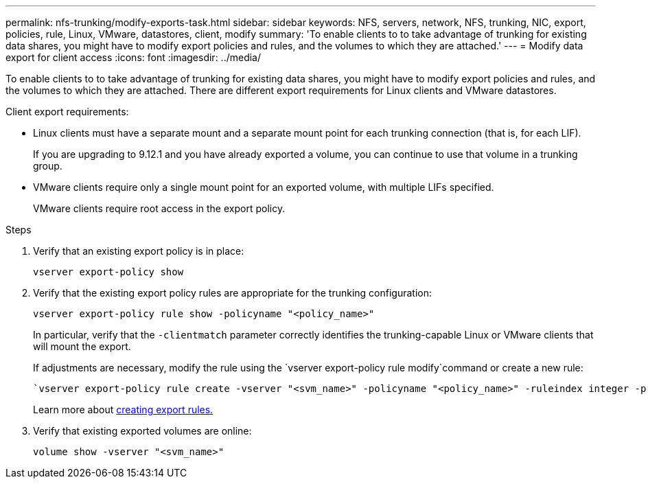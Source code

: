 ---
permalink: nfs-trunking/modify-exports-task.html
sidebar: sidebar
keywords: NFS, servers, network, NFS, trunking, NIC, export, policies, rule, Linux, VMware, datastores, client, modify
summary: 'To enable clients to to take advantage of trunking for existing data shares, you might have to modify export policies and rules, and the volumes to which they are attached.'
---
= Modify data export for client access 
:icons: font
:imagesdir: ../media/

[lead]
To enable clients to to take advantage of trunking for existing data shares, you might have to modify export policies and rules, and the volumes to which they are attached. There are different export requirements for Linux clients and VMware datastores. 

Client export requirements:

* Linux clients must have a separate mount and a separate mount point for each trunking connection (that is, for each LIF).
+
If you are upgrading to 9.12.1 and you have already exported a volume, you can continue to use that volume in a trunking group.

* VMware clients require only a single mount point for an exported volume, with multiple LIFs specified. 
+
VMware clients require root access in the export policy. 

.Steps

. Verify that an existing export policy is in place:
+
[source,cli]
----
vserver export-policy show
----

. Verify that the existing export policy rules are appropriate for the trunking configuration:
+
[source,cli]
----
vserver export-policy rule show -policyname "<policy_name>"
----
+
In particular, verify that the `-clientmatch` parameter correctly identifies the trunking-capable Linux or VMware clients that will mount the export.
+
If adjustments are necessary, modify the rule using the `vserver export-policy rule modify`command or create a new rule:
+
[source,cli]
----
`vserver export-policy rule create -vserver "<svm_name>" -policyname "<policy_name>" -ruleindex integer -protocol nfs4 -clientmatch { text | "text,text,…" } -rorule "<security_type>" -rwrule "<security_type>" -superuser "<security_type>" -anon "<user_ID>"
----
+
Learn more about link:../nfs-config/add-rule-export-policy-task.html[creating export rules.]

. Verify that existing exported volumes are online:
+
[source,cli]
----
volume show -vserver "<svm_name>"
----

// 2023 Jan 09, ONTAPDOC-552
